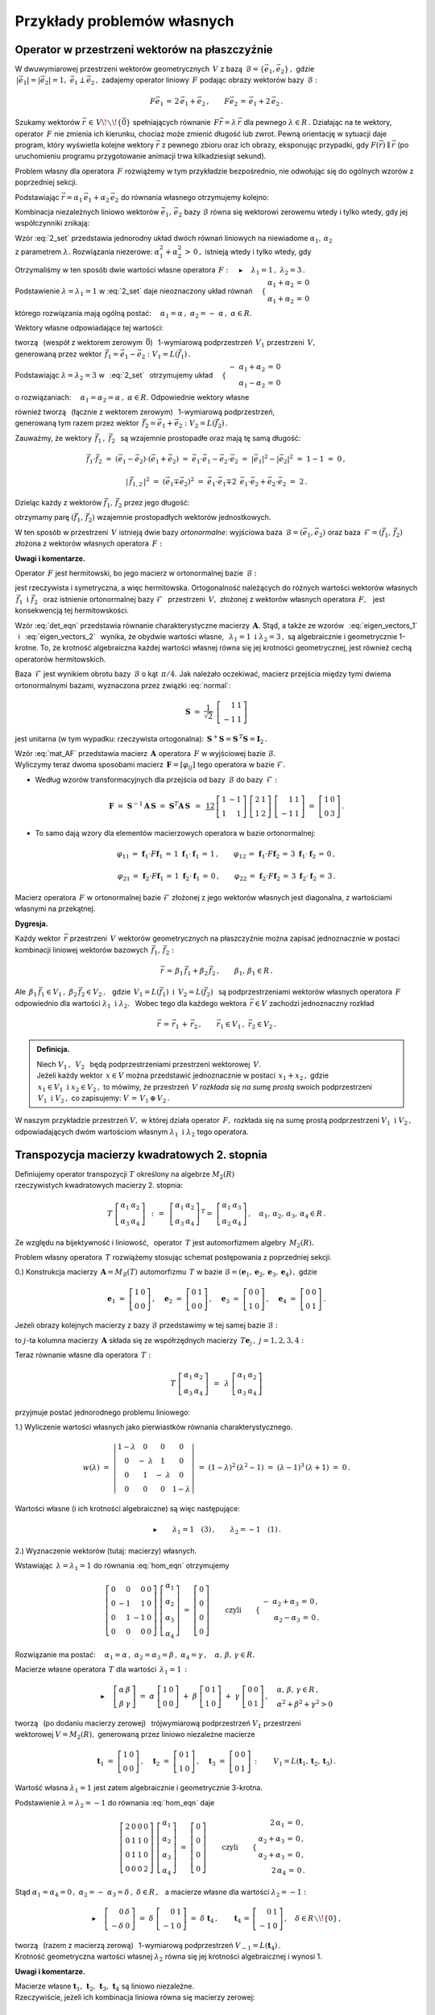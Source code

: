 
Przykłady problemów własnych
----------------------------

Operator w przestrzeni wektorów na płaszczyźnie
~~~~~~~~~~~~~~~~~~~~~~~~~~~~~~~~~~~~~~~~~~~~~~~

W dwuwymiarowej przestrzeni wektorów geometrycznych :math:`\,V\ ` z bazą 
:math:`\,\mathcal{B}=\{\vec{e}_1,\vec{e}_2\}\,,\ ` gdzie :math:`\\`
:math:`\,|\vec{e}_1|=|\vec{e}_2|=1,\  \ \vec{e}_1\perp\vec{e}_2\,,\ `
zadajemy operator liniowy :math:`\,F\ ` podając obrazy wektorów bazy :math:`\,\mathcal{B}:`

.. math::
   
   F\vec{e}_1\,=\,2\,\vec{e}_1+\vec{e}_2\,,\qquad 
   F\vec{e}_2\,=\,\vec{e}_1+2\,\vec{e}_2\,.

Szukamy wektorów :math:`\ \vec{r}\,\in\,V\!\smallsetminus\!\{\vec{0}\}\ ` spełniających równanie
:math:`\,F\vec{r}=\lambda\,\vec{r}\ ` dla pewnego :math:`\ \lambda\in R\,.\ `
Działając na te wektory, operator :math:`\,F\ ` nie zmienia ich kierunku, chociaż może
zmienić długość lub zwrot. Pewną orientację w sytuacji daje program, który wyświetla kolejne 
wektory :math:`\ \vec{r}\ ` z pewnego zbioru oraz ich obrazy, eksponując przypadki, 
gdy :math:`\ F(\vec{r})\parallel\vec{r}\ ` 
(po uruchomieniu programu przygotowanie animacji trwa kilkadziesiąt sekund). :math:`\\`

.. sagecellserver::

   e1 = vector([1,0]); e2 = vector([0,1])

   P0 = point((0,0), color='white', 
              faceted=True, size=20, zorder=8)
   
   n = 24          # określa liczbę klatek animacji
   dt = 2*pi/n     # krok parametru między kolejnymi klatkami
   L = []          # inicjacja listy klatek
   
   for k in range(1,n+1):
    
       a1 = cos(k*dt); a2 = sin(k*dt)
       
       plt = P0 + arrow((0,0),a1*e1+a2*e2, color='green', 
                        legend_label=' $\\ \\ \\vec{r}$', zorder=5) +\
                  arrow((0,0),(2*a1+a2)*e1+(a1+2*a2)*e2, 
                        color='red', legend_label=' $F(\\vec{r})$', zorder=5)
   
       for l in range(1+3*(not mod(k-3,6))): L.append(plt)
   
   a = animate(L, aspect_ratio=1, axes_labels=['x','y'], figsize=6, 
               xmin=-2.25, xmax=+2.25, ymin=-2.25, ymax=+2.25)
   
   a; a.show(delay=25, iterations=5)

Problem własny dla operatora :math:`\,F\ ` rozwiążemy w tym przykładzie bezpośrednio,
nie odwołując się do ogólnych wzorów z poprzedniej sekcji.

Podstawiając :math:`\ \vec{r}=\alpha_1\,\vec{e}_1+\alpha_2\,\vec{e}_2\ ` 
do równania własnego otrzymujemy kolejno:

.. math::
   :nowrap:
   
   \begin{eqnarray*}
   F\,\vec{r} & = & \lambda\;\vec{r}\,,\quad\vec{r}\neq\vec{0}\,, \\
   F(\alpha_1\,\vec{e}_1+\alpha_2\,\vec{e}_2) & = & \lambda\;(\alpha_1\,\vec{e}_1+\alpha_2\,\vec{e}_2)\,, \\
   \alpha_1\,F\vec{e}_1+\alpha_2\,F\vec{e}_2 & = & \lambda\;(\alpha_1\,\vec{e}_1+\alpha_2\,\vec{e}_2)\,, \\
   \alpha_1\,(2\,\vec{e}_1+\vec{e}_2)+\alpha_2\,(\vec{e}_1+2\,\vec{e}_2) & = & \lambda\;(\alpha_1\,\vec{e}_1+\alpha_2\,\vec{e}_2)\,, \\
   2\,\alpha_1\,\vec{e}_1+\alpha_1\,\vec{e}_2+\alpha_2\,\vec{e}_1+2\,\alpha_2\,\vec{e}_2 & = & \lambda\,\alpha_1\,\vec{e}_1+\lambda\,\alpha_2\,\vec{e}_2\,, \\
   \left[\,(2-\lambda)\,\alpha_1+\alpha_2\,\right]\,\vec{e}_1+\left[\,\alpha_1+(2-\lambda)\,\alpha_2\,\right]\,\vec{e}_2 & = & \vec{0}\,.
   \end{eqnarray*}

Kombinacja niezależnych liniowo wektorów :math:`\ \vec{e}_1,\,\vec{e}_2\ `
bazy :math:`\ \mathcal{B}\ ` równa się wektorowi zerowemu wtedy i tylko wtedy, 
gdy jej współczynniki znikają:

.. math::
   :label: 2_set
   
   \begin{cases}\ \ \begin{array}{c}
   (2-\lambda)\,\alpha_1+\alpha_2\,=\,0 \\
   \alpha_1+(2-\lambda)\,\alpha_2\,=\,0
   \end{array}\end{cases}

Wzór :eq:`2_set` przedstawia jednorodny układ dwóch równań liniowych na niewiadome 
:math:`\ \alpha_1,\,\alpha_2` :math:`\\` z parametrem :math:`\ \lambda.\ `
Rozwiązania niezerowe: :math:`\ \alpha_1^2+\alpha_2^2\,>\,0\,,\ `
istnieją wtedy i tylko wtedy, gdy

.. math::
   :label: det_eqn
   
   \left|\begin{array}{cc} 2-\lambda & 1 \\
                           1 & 2-\lambda \end{array}\right|\ =\ 
   \lambda^2-4\,\lambda+3\ =\ (\lambda-1)(\lambda-3)\ =\ 0\,.

Otrzymaliśmy w ten sposób dwie wartości własne operatora 
:math:`\,F:\quad\blacktriangleright\quad\lambda_1=1\,,\ \ \lambda_2=3\,.\ `

Podstawienie :math:`\ \lambda=\lambda_1=1\ ` w :eq:`2_set` 
daje nieoznaczony układ równań
:math:`\quad\begin{cases}\ \begin{array}{c}
\alpha_1+\alpha_2\,=\,0 \\ \alpha_1+\alpha_2\,=\,0
\end{array}\end{cases}`

którego rozwiązania mają ogólną postać:
:math:`\quad\alpha_1=\alpha\,,\ \ \alpha_2=-\;\alpha\,,\ \ \alpha\in R.`

Wektory własne odpowiadające tej wartości:

.. math::
   :label: eigen_vectors_1
   
   \blacktriangleright\quad
   \vec{r}_1\,=\ \alpha\,\vec{e}_1-\alpha\,\vec{e}_2\,=\ 
   \alpha\,(\vec{e}_1-\vec{e}_2)\ \equiv\ \alpha\,\vec{f}_1\,,\quad
   \alpha\in R\!\smallsetminus\!\{0\}\,,

tworzą :math:`\,` (wespół z wektorem zerowym :math:`\,\vec{0}`) :math:`\,` 
1-wymiarową podprzestrzeń :math:`\,V_1\ ` przestrzeni :math:`\,V,` :math:`\\`
generowaną przez wektor :math:`\,\vec{f}_1=\vec{e}_1-\vec{e}_2:` :math:`\ V_1=L(\vec{f}_1)\,.`

Podstawiając :math:`\ \lambda=\lambda_2=3\ ` w :math:`\,` :eq:`2_set` :math:`\,`
otrzymujemy układ
:math:`\quad\begin{cases}\ \begin{array}{r}
-\ \alpha_1+\alpha_2\,=\,0 \\ \alpha_1-\alpha_2\,=\,0
\end{array}\end{cases}`

o rozwiązaniach:
:math:`\quad\alpha_1=\alpha_2=\alpha\,,\ \ \alpha\in R.\ `
Odpowiednie wektory własne 

.. math::
   :label: eigen_vectors_2
   
   \blacktriangleright\quad
   \vec{r}_2\,=\ \alpha\,\vec{e}_1+\alpha\,\vec{e}_2\,=\ 
   \alpha\,(\vec{e}_1+\vec{e}_2)\ \equiv\ \alpha\,\vec{f}_2\,,\quad
   \alpha\in R\!\smallsetminus\!\{0\}

również tworzą :math:`\,` (łącznie z wektorem zerowym) :math:`\,` 
1-wymiarową podprzestrzeń, :math:`\\`
generowaną tym razem przez wektor :math:`\,\vec{f}_2=\vec{e}_1+\vec{e}_2:\ \ V_2=L(\vec{f}_2)\,.`

Zauważmy, że wektory :math:`\,\vec{f}_1\,,\ \vec{f}_2\ \,`
są wzajemnie prostopadłe oraz mają tę samą długość:

.. math::
   
   \vec{f}_1\cdot\vec{f}_2\ =\ (\vec{e}_1-\vec{e}_2)\cdot(\vec{e}_1+\vec{e}_2)\ =\ 
   \vec{e}_1\cdot\vec{e}_1-\vec{e}_2\cdot\vec{e}_2\ =\ |\vec{e}_1|^2-|\vec{e}_2|^2\ =\ 
   1-1\ =\ 0\,,
   
   |\,\vec{f}_{1,2}\,|^2\ =\ (\vec{e}_1\mp\vec{e}_2)^2\ =\ 
   \vec{e}_1\cdot\vec{e}_1\mp 2\ \,\vec{e}_1\cdot\vec{e}_2+\vec{e}_2\cdot\vec{e}_2\ =\ 2\,.

Dzieląc każdy z wektorów :math:`\ \vec{f}_1,\,\vec{f}_2\ ` przez jego długość:

.. math::
   :label: normal
   
   \vec{f}_1\ \ \rightarrow\ \ \frac{1}{|\,\vec{f}_1\,|}\ \,\vec{f}_1\ \ =\ \ 
                               \frac{1}{\sqrt{2}}\ \,(\vec{e}_1-\vec{e}_2)\,,
   
   \vec{f}_2\ \ \rightarrow\ \ \frac{1}{|\,\vec{f}_2\,|}\ \,\vec{f}_2\ \ =\ \ 
                               \frac{1}{\sqrt{2}}\ \,(\vec{e}_1+\vec{e}_2)\,,

otrzymamy parę :math:`\ (\vec{f}_1,\,\vec{f}_2)\ ` 
wzajemnie prostopadłych wektorów jednostkowych.

W ten sposób w przestrzeni :math:`\,V\ ` istnieją dwie bazy *ortonormalne*:
wyjściowa baza :math:`\,\mathcal{B}=(\vec{e}_1,\vec{e}_2)\ ` oraz
baza :math:`\,\mathcal{F}=(\vec{f}_1,\,\vec{f}_2)\ ` 
złożona z wektorów własnych operatora :math:`\,F:`

.. image:: /figures/Rys_8.png
   :align: center
   :scale: 65%

**Uwagi i komentarze.**

Operator :math:`\,F\ ` jest hermitowski, 
bo jego macierz w ortonormalnej bazie :math:`\,\mathcal{B}:`

.. math::
   :label: mat_AF
   
   \boldsymbol{A}\ =\ M_{\mathcal{B}}(F)\ =\ 
   \left[\,I_{\mathcal{B}}(F\vec{e}_1)\,|\,I_{\mathcal{B}}(F\vec{e}_2)\,\right]\ =\ 
   \left[\begin{array}{cc} 2 & 1 \\ 1 & 2 \end{array}\right]

jest rzeczywista i symetryczna, a więc hermitowska. Ortogonalność należących do różnych wartości 
wektorów własnych :math:`\ \,\vec{f}_1\ \ \text{i}\ \ \vec{f}_2\ \,` 
oraz istnienie ortonormalnej bazy :math:`\ \mathcal{F}\ \,` przestrzeni :math:`\,V,\ ` 
złożonej z wektorów własnych operatora :math:`\,F,\ \,` jest konsekwencją tej hermitowskości.

Wzór :eq:`det_eqn` przedstawia równanie charakterystyczne macierzy :math:`\,\boldsymbol{A}.\ `
Stąd, a także ze wzorów :math:`\,` :eq:`eigen_vectors_1` :math:`\,` i :math:`\,` :eq:`eigen_vectors_2` :math:`\,` wynika, że obydwie wartości własne, 
:math:`\,` :math:`\ \lambda_1=1\ \ \text{i}\ \ \lambda_2=3\,,\ \ `
są algebraicznie i geometrycznie 1-krotne. To, że krotność algebraiczna każdej wartości własnej
równa się jej krotności geometrycznej, jest również cechą operatorów hermitowskich.

Baza :math:`\,\mathcal{F}\ ` jest wynikiem obrotu bazy :math:`\,\mathcal{B}\ `
o kąt :math:`\,\pi/4.\ ` 
Jak należało oczekiwać, macierz przejścia między tymi dwiema ortonormalnymi bazami,
wyznaczona przez związki :eq:`normal`:

.. math::
   
   \boldsymbol{S}\ =\ \frac{1}{\sqrt{2}}\ \,
   \left[\begin{array}{rr} 1 & 1 \\ -1 & 1 \end{array}\right]

jest unitarna (w tym wypadku: rzeczywista ortogonalna): 
:math:`\ \,\boldsymbol{S}^+\boldsymbol{S}=\boldsymbol{S}^{\,T}\boldsymbol{S}=\boldsymbol{I}_2\,.`

Wzór :eq:`mat_AF` przedstawia macierz :math:`\,\boldsymbol{A}\ ` operatora :math:`\,F\ `
w wyjściowej bazie :math:`\ \mathcal{B}.` :math:`\\`
Wyliczymy teraz dwoma sposobami macierz :math:`\,\boldsymbol{F}=[\varphi_{ij}]\ ` 
tego operatora w bazie :math:`\ \mathcal{F}.`

.. Macierz :math:`\,\boldsymbol{F}=M_{\mathcal{F}}(F)=[\,\varphi_{ij}\,]_{2\times 2}\in M_2(R)\ ` 
   operatora :math:`\,F\ ` w bazie :math:`\ \mathcal{F}\ ` wyliczymy dwoma sposobami.

* Według wzorów transformacyjnych dla przejścia 
  od bazy :math:`\,\mathcal{B}\ ` do bazy :math:`\,\mathcal{F}:`

  .. math::
     
     \boldsymbol{F}\ =\ 
     \boldsymbol{S}^{-1}\boldsymbol{A}\,\boldsymbol{S}\ =\  
     \boldsymbol{S}^T\boldsymbol{A}\,\boldsymbol{S}\ \,=\ \,
     \textstyle\frac12\ \,
     \left[\begin{array}{rr} 1 & -1 \\ 1 & 1 \end{array}\right]\ 
     \left[\begin{array}{cc} 2 & 1 \\ 1 & 2 \end{array}\right]\ 
     \left[\begin{array}{rr} 1 & 1 \\ -1 & 1 \end{array}\right]\ =\ 
     \left[\begin{array}{cc} 1 & 0 \\ 0 & 3 \end{array}\right]\,.

* To samo dają wzory dla elementów macierzowych operatora w bazie ortonormalnej:
  
  .. math::
     
     \varphi_{11}\,=\,\boldsymbol{f}_1\cdot F\boldsymbol{f}_1\,=\,
     1\ \ \boldsymbol{f}_1\cdot\boldsymbol{f}_1\,=\,1\,, \qquad
     \varphi_{12}\,=\,\boldsymbol{f}_1\cdot F\boldsymbol{f}_2\,=\,
     3\ \ \boldsymbol{f}_1\cdot\boldsymbol{f}_2\,=\,0\,, 

     \varphi_{21}\,=\,\boldsymbol{f}_2\cdot F\boldsymbol{f}_1\,=\,
     1\ \ \boldsymbol{f}_2\cdot\boldsymbol{f}_1\,=\,0\,, \qquad
     \varphi_{22}\,=\,\boldsymbol{f}_2\cdot F\boldsymbol{f}_2\,=\,
     3\ \ \boldsymbol{f}_2\cdot\boldsymbol{f}_2\,=\,3\,.

Macierz operatora :math:`\,F\ ` w ortonormalnej bazie :math:`\ \mathcal{F}\ `
złożonej z jego wektorów własnych jest diagonalna, z wartościami własnymi na przekątnej.

**Dygresja.**

Każdy wektor :math:`\,\vec{r}\ ` przestrzeni :math:`\,V\ ` 
wektorów geometrycznych na płaszczyźnie
można zapisać jednoznacznie w postaci kombinacji liniowej
wektorów bazowych :math:`\,\vec{f}_1,\,\vec{f}_2:`

.. math::
   
   \vec{r}\,=\,\beta_1\,\vec{f}_1+\beta_2\,\vec{f}_2\,,\qquad\beta_1,\,\beta_1\in R\,.

Ale :math:`\ \,\beta_1\,\vec{f}_1\in V_1\,,\ \ \beta_2\,\vec{f}_2\in V_2\,,\ \,`
gdzie :math:`\ \,V_1=L(\vec{f}_1)\ \ \text{i}\ \ \,V_2=L(\vec{f}_2)\ \,` 
są podprzestrzeniami wektorów własnych operatora :math:`\,F\ `
odpowiednio dla wartości :math:`\ \lambda_1\ \ \text{i}\ \ \lambda_2.\ \,`
Wobec tego dla każdego wektora :math:`\,\vec{r}\in V\ ` zachodzi jednoznaczny rozkład

.. math::
   
   \vec{r}\,=\,\vec{r}_1\,+\,\vec{r}_2\,,\qquad\vec{r}_1\in V_1\,,\ \ \vec{r}_2\in V_2\,.

.. admonition:: Definicja.
   
   Niech :math:`\ V_1\,,\ \,V_2\ \,` będą podprzestrzeniami 
   przestrzeni wektorowej :math:`\,V.\ ` :math:`\\`
   Jeżeli każdy wektor :math:`\,x\in V\ ` można przedstawić jednoznacznie w postaci 
   :math:`\,x_1+x_2\,,\ ` gdzie :math:`\,x_1\in V_1\ \ \text{i}\ \ x_2\in V_2\,,\ `
   to mówimy, że przestrzeń :math:`\,V\ ` *rozkłada się na sumę prostą* swoich podprzestrzeni
   :math:`\,V_1\ \ \text{i}\ \ V_2\,,\ ` co zapisujemy: :math:`\ \  V\,=\,V_1\,\oplus\,V_2\,.`

W naszym przykładzie przestrzeń :math:`\ V,\ ` w której działa operator :math:`\,F,\ `
rozkłada się na sumę prostą podprzestrzeni :math:`\ V_1\ \ \text{i}\ \ V_2\,,\ `
odpowiadających dwóm wartościom własnym :math:`\ \lambda_1\ \ \text{i}\ \ \lambda_2\ `
tego operatora.

Transpozycja macierzy kwadratowych 2. stopnia
~~~~~~~~~~~~~~~~~~~~~~~~~~~~~~~~~~~~~~~~~~~~~

Definiujemy operator transpozycji :math:`\ T\ ` określony na algebrze :math:`\ M_2(R)` :math:`\\`
rzeczywistych kwadratowych macierzy 2. stopnia:

.. math::
   
   T\ 
   \left[\begin{array}{cc}
   \alpha_1 & \alpha_2 \\ \alpha_3 & \alpha_4
   \end{array}\right]\ \,:\,=\ \,
   \left[\begin{array}{cc}
   \alpha_1 & \alpha_2 \\ \alpha_3 & \alpha_4
   \end{array}\right]^{\,T}=\ \;
   \left[\begin{array}{cc}
   \alpha_1 & \alpha_3 \\ \alpha_2 & \alpha_4
   \end{array}\right]\,,\quad
   \alpha_1,\,\alpha_2,\,\alpha_3,\,\alpha_4\in R\,.

Ze względu na bijektywność i liniowość, :math:`\,` operator :math:`\,T\ ` 
jest automorfizmem algebry :math:`\,M_2(R).`

Problem własny operatora :math:`\,T\ ` rozwiążemy stosując schemat postępowania
z poprzedniej sekcji.

0.) Konstrukcja macierzy :math:`\,\boldsymbol{A}=M_{\mathcal{B}}(T)\ ` 
automorfizmu :math:`\,T\ ` w bazie 
:math:`\ \mathcal{B}=(\boldsymbol{e}_1,\boldsymbol{e}_2,\boldsymbol{e}_3,\boldsymbol{e}_4)\,,\ `
gdzie
   
.. math::
      
   \boldsymbol{e}_1\ =\ \left[\begin{array}{cc} 1 & 0 \\ 0 & 0 \end{array}\right]\,,\quad
   \boldsymbol{e}_2\ =\ \left[\begin{array}{cc} 0 & 1 \\ 0 & 0 \end{array}\right]\,,\quad
   \boldsymbol{e}_3\ =\ \left[\begin{array}{cc} 0 & 0 \\ 1 & 0 \end{array}\right]\,,\quad
   \boldsymbol{e}_4\ =\ \left[\begin{array}{cc} 0 & 0 \\ 0 & 1 \end{array}\right]\,.

Jeżeli obrazy kolejnych macierzy z bazy :math:`\ \mathcal{B}\ ` przedstawimy 
w tej samej bazie :math:`\ \mathcal{B}:`

.. math::
   :nowrap:
   
   \begin{alignat*}{6}
   T\,\boldsymbol{e}_1 & {\ } = {\ \,} & 
      \boldsymbol{e}_1 & {\ } = {\ \,} & 1\cdot\boldsymbol{e}_1 & {\ } + {\ \,} & 
                                         0\cdot\boldsymbol{e}_2 & {\ } + {\ \,} & 
                                         0\cdot\boldsymbol{e}_3 & {\ } + {\ \,} & 
                                         0\cdot\boldsymbol{e}_4\,, \\
   T\,\boldsymbol{e}_2 & {\ } = {\ \,} & 
      \boldsymbol{e}_3 & {\ } = {\ \,} & 0\cdot\boldsymbol{e}_1 & {\ } + {\ \,} & 
                                         0\cdot\boldsymbol{e}_2 & {\ } + {\ \,} & 
                                         1\cdot\boldsymbol{e}_3 & {\ } + {\ \,} & 
                                         0\cdot\boldsymbol{e}_4\,, \\
   T\,\boldsymbol{e}_3 & {\ } = {\ \,} & 
      \boldsymbol{e}_2 & {\ } = {\ \,} & 0\cdot\boldsymbol{e}_1 & {\ } + {\ \,} & 
                                         1\cdot\boldsymbol{e}_2 & {\ } + {\ \,} & 
                                         0\cdot\boldsymbol{e}_3 & {\ } + {\ \,} & 
                                         0\cdot\boldsymbol{e}_4\,, \\
   T\,\boldsymbol{e}_4 & {\ } = {\ \,} & 
      \boldsymbol{e}_4 & {\ } = {\ \,} & 0\cdot\boldsymbol{e}_1 & {\ } + {\ \,} & 
                                         0\cdot\boldsymbol{e}_2 & {\ } + {\ \,} & 
                                         0\cdot\boldsymbol{e}_3 & {\ } + {\ \,} & 
                                         1\cdot\boldsymbol{e}_4\,,
   \end{alignat*}

to :math:`\ j`-ta kolumna macierzy :math:`\,\boldsymbol{A}\ `
składa się ze współrzędnych macierzy :math:`\,T\boldsymbol{e}_j\,,\ \ j=1,2,3,4:`

.. math::
   :label: mat_AT
   
   \boldsymbol{A}\ =\ M_{\mathcal{B}}(T)\ =\ 
   \left[\begin{array}{cccc} 1 & 0 & 0 & 0 \\ 
                             0 & 0 & 1 & 0 \\ 
                             0 & 1 & 0 & 0 \\ 
                             0 & 0 & 0 & 1 \end{array}\right]\,.

Teraz równanie własne dla operatora :math:`\,T:`

.. math::
   
   T\ 
   \left[\begin{array}{cc}
   \alpha_1 & \alpha_2 \\ \alpha_3 & \alpha_4
   \end{array}\right]\ \,=\ \,
   \lambda\ 
   \left[\begin{array}{cc}
   \alpha_1 & \alpha_2 \\ \alpha_3 & \alpha_4
   \end{array}\right]

przyjmuje postać jednorodnego problemu liniowego:

.. math::
   :label: hom_eqn
   
   \left[\begin{array}{cccc}
   1-\lambda &      0      &      0     &     0 \\
       0     & -\ \lambda  &      1     &     0 \\
       0     &      1      & -\ \lambda &     0 \\
       0     &      0      &      0     & 1-\lambda
   \end{array}\right]\ 
   \left[\begin{array}{c}
   \alpha_1 \\ \alpha_2 \\ \alpha_3 \\ \alpha_4
   \end{array}\right]\ =\ 
   \left[\begin{array}{c}
   0 \\ 0 \\ 0 \\ 0
   \end{array}\right]\,. 

1.) Wyliczenie wartości własnych jako pierwiastków równania charakterystycznego.

.. math::
   
   w(\lambda)\ =\ 
   \left|\begin{array}{cccc}
   1-\lambda &      0      &      0     &     0 \\
       0     & -\ \lambda  &      1     &     0 \\
       0     &      1      & -\ \lambda &     0 \\
       0     &      0      &      0     & 1-\lambda
   \end{array}\right|\ =\ 
   (1-\lambda)^2\,(\lambda^2-1)\ =\ (\lambda-1)^3\,(\lambda+1)\ =\ 0\,.

Wartości własne (i ich krotności algebraiczne) są więc następujące:

.. math::
   
   \blacktriangleright\qquad\lambda_1=1\quad(3)\,,\qquad\lambda_2=-1\quad(1)\,.

2.) Wyznaczenie wektorów (tutaj: macierzy) własnych.

Wstawiając :math:`\,\lambda=\lambda_1=1\ ` do równania :eq:`hom_eqn` otrzymujemy

.. math::
   
   \left[\begin{array}{rrrr}
   0 &  0 &  0 & 0 \\
   0 & -1 &  1 & 0 \\
   0 &  1 & -1 & 0 \\
   0 &  0 &  0 & 0
   \end{array}\right]\ 
   \left[\begin{array}{c}
   \alpha_1 \\ \alpha_2 \\ \alpha_3 \\ \alpha_4
   \end{array}\right]\ =\ 
   \left[\begin{array}{c}
   0 \\ 0 \\ 0 \\ 0
   \end{array}\right]\qquad\text{czyli}\qquad
   \begin{cases}\ \begin{array}{r}
   -\ \alpha_2+\alpha_3\,=\,0\,, \\ \alpha_2-\alpha_3\,=\,0\,.
   \end{array}\end{cases}

Rozwiązanie ma postać: 
:math:`\quad\alpha_1=\alpha\,,\ \ \alpha_2=\alpha_3=\beta\,,\ \ \alpha_4=\gamma\,,\quad
\alpha,\,\beta,\,\gamma\in R.`

Macierze własne operatora :math:`\,T\ ` dla wartości :math:`\,\lambda_1=1\,:`

.. math::
   
   \blacktriangleright\quad
   \left[\begin{array}{cc}
   \alpha & \beta \\ \beta & \gamma
   \end{array}\right]\ =\ 
   \alpha\ 
   \left[\begin{array}{cc}
   1 & 0 \\ 0 & 0
   \end{array}\right]\ +\ 
   \beta\ 
   \left[\begin{array}{cc}
   0 & 1 \\ 1 & 0
   \end{array}\right]\ +\ 
   \gamma\ 
   \left[\begin{array}{cc}
   0 & 0 \\ 0 & 1
   \end{array}\right]\,,\quad
   \begin{array}{l}
   \alpha,\,\beta,\,\gamma\in R\,, \\
   \alpha^2+\beta^2+\gamma^2>0
   \end{array}

tworzą :math:`\,` (po dodaniu macierzy zerowej) :math:`\,` 
trójwymiarową podprzestrzeń :math:`\ V_1\ ` przestrzeni :math:`\\`
wektorowej :math:`\ V=M_2(R),\ ` generowaną przez liniowo niezależne macierze

.. math::
   
   \boldsymbol{t}_1\ =\ 
   \left[\begin{array}{cc}
   1 & 0 \\ 0 & 0
   \end{array}\right]\,,\quad 
   \boldsymbol{t}_2\ =\ 
   \left[\begin{array}{cc}
   0 & 1 \\ 1 & 0
   \end{array}\right]\,,\quad 
   \boldsymbol{t}_3\ =\ 
   \left[\begin{array}{cc}
   0 & 0 \\ 0 & 1
   \end{array}\right]\,:\qquad
   V_1=L(\boldsymbol{t}_1,\boldsymbol{t}_2,\boldsymbol{t}_3)\,.

Wartość własna :math:`\ \lambda_1=1\ ` jest zatem algebraicznie i geometrycznie 3-krotna.

Podstawienie :math:`\ \lambda=\lambda_2=-1\ ` do równania :eq:`hom_eqn` daje

.. math::
   
   \left[\begin{array}{rrrr}
   2 & 0 & 0 & 0 \\
   0 & 1 & 1 & 0 \\
   0 & 1 & 1 & 0 \\
   0 & 0 & 0 & 2
   \end{array}\right]\ 
   \left[\begin{array}{c}
   \alpha_1 \\ \alpha_2 \\ \alpha_3 \\ \alpha_4
   \end{array}\right]\ =\ 
   \left[\begin{array}{c}
   0 \\ 0 \\ 0 \\ 0
   \end{array}\right]\qquad\text{czyli}\qquad
   \begin{cases}\ \begin{array}{r}
   2\,\alpha_1\,=\,0\,, \\ \alpha_2+\alpha_3\,=\,0\,, \\ 
   \alpha_2+\alpha_3\,=\,0\,, \\ 2\,\alpha_4\,=\,0\,.
   \end{array}\end{cases}

Stąd :math:`\ \ \alpha_1=\alpha_4=0\,,\ \ \alpha_2=-\ \alpha_3=\delta\,,\ \ \delta\in R\,,\ \,`
a macierze własne dla wartości :math:`\ \lambda_2=-1:`

.. math::
   
   \blacktriangleright\quad
   \left[\begin{array}{rr}
   0 & \delta \\ -\delta & 0
   \end{array}\right]\ =\ 
   \delta\ 
   \left[\begin{array}{rr}
   0 & 1 \\ -1 & 0
   \end{array}\right]\ =\ 
   \delta\ \boldsymbol{t}_4\,,\qquad
   \boldsymbol{t}_4\,=\,
   \left[\begin{array}{rr} 
   0 & 1 \\ -1 & 0 
   \end{array}\right]\,,\quad
   \delta\in R\smallsetminus\!\{0\}\,,

tworzą :math:`\,` (razem z macierzą zerową) :math:`\,` 
1-wymiarową podprzestrzeń :math:`\ V_{-1}=L(\boldsymbol{t}_4)\,.` :math:`\\`
Krotność geometryczna wartości własnej :math:`\ \lambda_2\ ` 
równa się jej krotności algebraicznej i wynosi 1.

**Uwagi i komentarze.**

Macierze własne 
:math:`\ \boldsymbol{t}_1,\,\boldsymbol{t}_2,\,\boldsymbol{t}_3,\,\boldsymbol{t}_4\ `
są liniowo niezależne. :math:`\\`
Rzeczywiście, jeżeli ich kombinacja liniowa równa się macierzy zerowej:

.. math::
   
   \alpha\ \boldsymbol{t}_1\,+\,\beta\ \boldsymbol{t}_2\,+\,
   \gamma\ \boldsymbol{t}_3\,+\,\delta\ \boldsymbol{t}_4\ =\ 
   \boldsymbol{0}\,,

to, wykonując działania po lewej stronie równości, otrzymujemy

.. math::
   
   \left[\begin{array}{cc}
   \alpha & \beta+\delta \\ \beta-\delta & \gamma
   \end{array}\right]\ =\ 
   \left[\begin{array}{cc}
   0 & 0 \\ 0 & 0
   \end{array}\right]\quad\text{czyli}\quad
   \begin{cases}\ \begin{array}{r}
   \alpha=0\,, \\ \beta+\delta=0\,, \\ \beta-\delta=0\,, \\ \gamma=0\,,
   \end{array}\end{cases}\quad\text{skąd}\quad
   \begin{cases}\ \begin{array}{r}
   \alpha=0\,, \\ \beta=0\,, \\ \gamma=0\,, \\ \delta=0\,.
   \end{array}\end{cases}

Układ :math:`\ \mathcal{T}=(\boldsymbol{t}_1,\boldsymbol{t}_2,\boldsymbol{t}_3,\boldsymbol{t}_4)\ `
jest więc bazą algebry :math:`\,M_2(R),\ ` alternatywną względem wyjściowej bazy
:math:`\ \mathcal{B}=(\boldsymbol{e}_1,\boldsymbol{e}_2,\boldsymbol{e}_3,\boldsymbol{e}_4)\,.\ `
Związki między wektorami tych baz:

.. math::
   :nowrap:
   
   \begin{alignat*}{5}
   \boldsymbol{t}_1 & {\ \,} = {\ \,} & 1\cdot\boldsymbol{e}_1 {\ } + {\ } 
                                        0\cdot\boldsymbol{e}_2 {\ } + {\ } 
                                        0\cdot\boldsymbol{e}_3 {\ } + {\ } 
                                        0\cdot\boldsymbol{e}_4 \,, \\
   \boldsymbol{t}_2 & {\ \,} = {\ \,} & 0\cdot\boldsymbol{e}_1 {\ } + {\ } 
                                        1\cdot\boldsymbol{e}_2 {\ } + {\ } 
                                        1\cdot\boldsymbol{e}_3 {\ } + {\ } 
                                        0\cdot\boldsymbol{e}_4 \,, \\
   \boldsymbol{t}_3 & {\ \,} = {\ \,} & 0\cdot\boldsymbol{e}_1 {\ } + {\ } 
                                        0\cdot\boldsymbol{e}_2 {\ } + {\ } 
                                        0\cdot\boldsymbol{e}_3 {\ } + {\ } 
                                        1\cdot\boldsymbol{e}_4 \,, \\
   \boldsymbol{t}_4 & {\ \,} = {\ \,} & 0\cdot\boldsymbol{e}_1 {\ } + {\ } 
                                        1\cdot\boldsymbol{e}_2 {\ } - {\ } 
                                        1\cdot\boldsymbol{e}_3 {\ } + {\ } 
                                        0\cdot\boldsymbol{e}_4 \,,
   \end{alignat*}

dają macierz przejścia :math:`\,\boldsymbol{S}\ ` od bazy :math:`\,\mathcal{B}\ ` 
do bazy :math:`\,\mathcal{T}:`

.. math::
   
   \boldsymbol{S}\ =\ 
   \left[\begin{array}{rrrr}
   1 & 0 & 0 &  0 \\
   0 & 1 & 0 &  1 \\
   0 & 1 & 0 & -1 \\
   0 & 0 & 1 &  0 
   \end{array}\right]\,.

Wzór :math:`\,` :eq:`mat_AT` :math:`\,` przedstawia 
macierz :math:`\,\boldsymbol{A}\ ` operatora :math:`\,T\ `
w wyjściowej bazie :math:`\ \mathcal{B}.` :math:`\\`
Macierz :math:`\ \boldsymbol{T}=[\tau_{ij}]\ ` operatora :math:`\ T\ `
w bazie :math:`\ \mathcal{T}\ ` wyliczymy dwoma sposobami.

* Z definicji, :math:`\,` elementy :math:`\,\tau_{ij}\ ` macierzy :math:`\,\boldsymbol{T}\ `
  określone są przez związki
  
  .. math::
     
     T\ \boldsymbol{t}_j\ =\ 
     \tau_{1j}\ \boldsymbol{t}_1\ +\  
     \tau_{2j}\ \boldsymbol{t}_2\ +\ 
     \tau_{3j}\ \boldsymbol{t}_3\ +\ 
     \tau_{4j}\ \boldsymbol{t}_4\,,\qquad j=1,2,3,4.

  Biorąc pod uwagę, że :math:`\,\boldsymbol{t}_i\,,\ i=1,2,3,4,\ ` 
  są macierzami własnymi operatora :math:`\,T,\ ` mamy:
  
  .. math::
     :nowrap:
     
     \begin{alignat*}{6}
     T\ \boldsymbol{t}_1 & {\ \,} = {\ \,} & 
        \boldsymbol{t}_1 & {\ \,} = {\ \,} & 1\cdot\boldsymbol{t}_1 {\ } + {\ } 
                                             0\cdot\boldsymbol{t}_2 {\ } + {\ } 
                                             0\cdot\boldsymbol{t}_3 {\ } + {\ } 
                                             0\cdot\boldsymbol{t}_4 \,, \\
     T\ \boldsymbol{t}_2 & {\ \,} = {\ \,} & 
        \boldsymbol{t}_2 & {\ \,} = {\ \,} & 0\cdot\boldsymbol{t}_1 {\ } + {\ } 
                                             1\cdot\boldsymbol{t}_2 {\ } + {\ } 
                                             0\cdot\boldsymbol{t}_3 {\ } + {\ } 
                                             0\cdot\boldsymbol{t}_4 \,, \\
     T\ \boldsymbol{t}_3 & {\ \,} = {\ \,} & 
        \boldsymbol{t}_3 & {\ \,} = {\ \,} & 0\cdot\boldsymbol{t}_1 {\ } + {\ } 
                                             0\cdot\boldsymbol{t}_2 {\ } + {\ } 
                                             1\cdot\boldsymbol{t}_3 {\ } + {\ } 
                                             0\cdot\boldsymbol{t}_4 \,, \\
     T\ \boldsymbol{t}_4 & {\ \,} = {\ \,} & 
     -\ \boldsymbol{t}_4 & {\ \,} = {\ \,} & 0\cdot\boldsymbol{t}_1 {\ } + {\ } 
                                             0\cdot\boldsymbol{t}_2 {\ } + {\ } 
                                             0\cdot\boldsymbol{t}_3 {\ } - {\ } 
                                             1\cdot\boldsymbol{t}_4 \,.
     \end{alignat*}
  
  Macierz :math:`\,\boldsymbol{T}\ ` jest więc diagonalna, 
  z wartościami własnymi operatora :math:`\,T\ ` na przekątnej:
  
  .. math::
     
     \boldsymbol{T}\ =\ M_{\mathcal{T}}(T)\ =\ 
     \left[\begin{array}{rrrr}
     1 & 0 & 0 &  0 \\
     0 & 1 & 0 &  0 \\
     0 & 0 & 1 &  0 \\
     0 & 0 & 0 & -1
     \end{array}\right]\,.

* | Wzory transformacyjne dla przejścia od bazy :math:`\ \mathcal{B}\ ` 
    do bazy :math:`\ \mathcal{T}\ ` dają:
    :math:`\ \ \boldsymbol{T}\ =\ \boldsymbol{S}^{-1}\boldsymbol{A}\,\boldsymbol{S}\,.`
  | W rachunkach macierzowych wykorzystamy pakiet Sage:
  
  .. code-block:: python
     
     sage: A = matrix(QQ,[[1,0,0,0],
     ...                  [0,0,1,0],
     ...                  [0,1,0,0],
     ...                  [0,0,0,1]])

     sage: S = matrix(QQ,[[1,0,0, 0],
     ...                  [0,1,0, 1],
     ...                  [0,1,0,-1],
     ...                  [0,0,1, 0]])
     sage: S.I*A*S                             
  
     [ 1  0  0  0]
     [ 0  1  0  0]
     [ 0  0  1  0]
     [ 0  0  0 -1]

Powtarzając argumentację z poprzedniego przykładu
można stwierdzić, że przestrzeń :math:`\ M_2(R)\ ` 
rozkłada się na sumę prostą podprzestrzeni 
:math:`\,V_1=L(\boldsymbol{t}_1,\boldsymbol{t}_2,\boldsymbol{t}_3)\ ` macierzy symetrycznych
oraz podprzestrzeni :math:`\,V_{-1}=L(\boldsymbol{t}_4)\ ` macierzy antysymetrycznych:

.. math::
   
   M_2(R)\ =\ V_1\,\oplus\,V_{-1}\,.




   









































